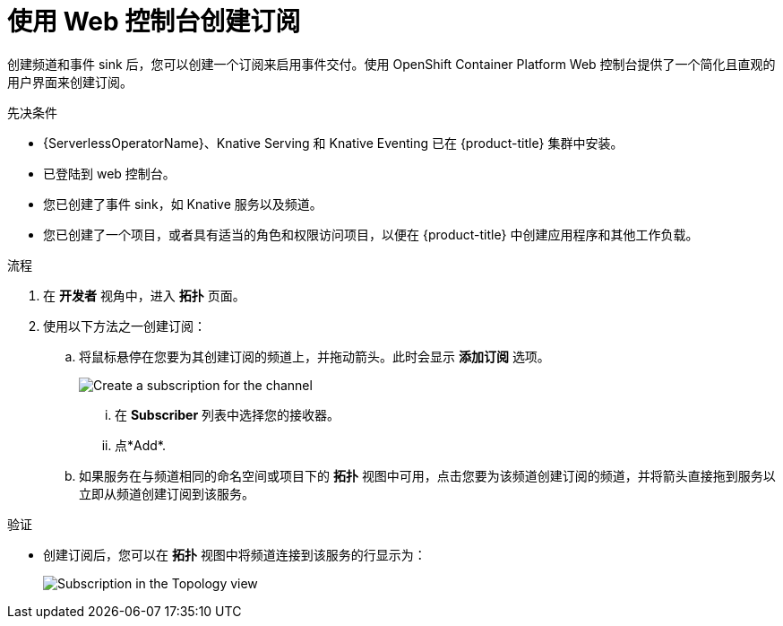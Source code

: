 // Module included in the following assemblies:
//
// * /serverless/develop/serverless-subs.adoc

:_content-type: PROCEDURE
[id="serverless-creating-subscriptions-odc_{context}"]
= 使用 Web 控制台创建订阅

创建频道和事件 sink 后，您可以创建一个订阅来启用事件交付。使用 OpenShift Container Platform Web 控制台提供了一个简化且直观的用户界面来创建订阅。

.先决条件

* {ServerlessOperatorName}、Knative Serving 和 Knative Eventing 已在 {product-title} 集群中安装。
* 已登陆到 web 控制台。
* 您已创建了事件 sink，如 Knative 服务以及频道。
* 您已创建了一个项目，或者具有适当的角色和权限访问项目，以便在 {product-title} 中创建应用程序和其他工作负载。

.流程

. 在 *开发者* 视角中，进入 *拓扑* 页面。

. 使用以下方法之一创建订阅：

.. 将鼠标悬停在您要为其创建订阅的频道上，并拖动箭头。此时会显示  *添加订阅* 选项。
+
image::create-sub-ODC.png[Create a subscription for the channel]
+
... 在 *Subscriber* 列表中选择您的接收器。
... 点*Add*.
.. 如果服务在与频道相同的命名空间或项目下的 *拓扑* 视图中可用，点击您要为该频道创建订阅的频道，并将箭头直接拖到服务以立即从频道创建订阅到该服务。

.验证

* 创建订阅后，您可以在 *拓扑* 视图中将频道连接到该服务的行显示为：
+
image::verify-subscription-odc.png[Subscription in the Topology view]